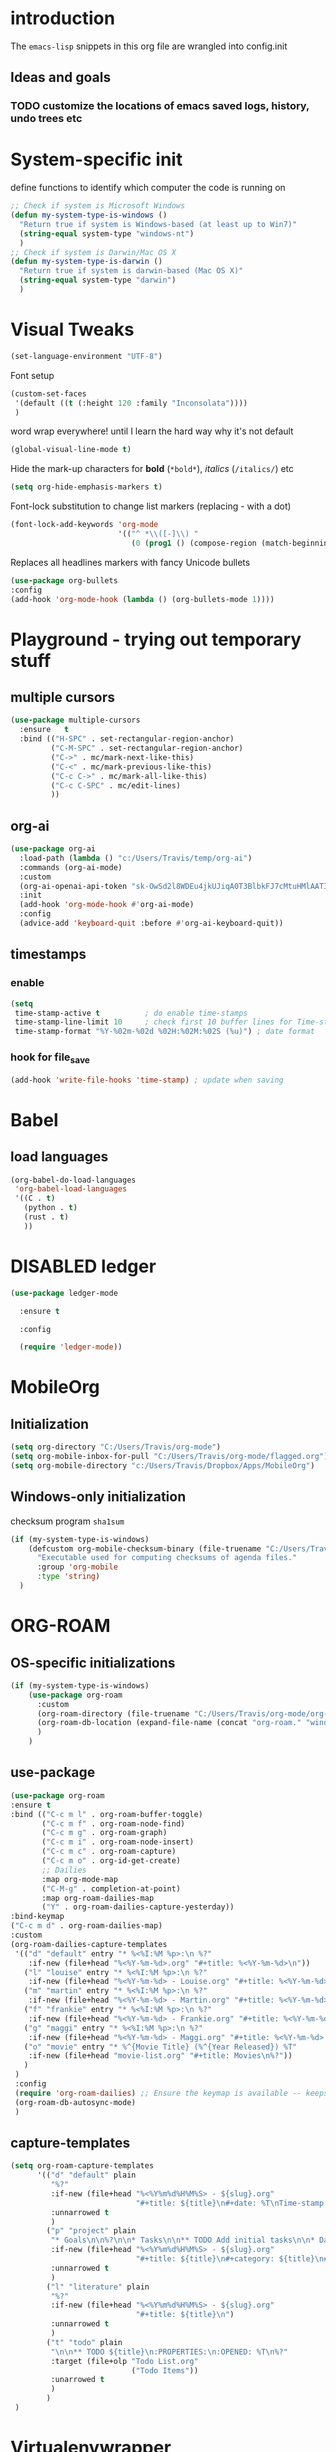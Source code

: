 #+TODO: TODO | DISABLED
* introduction

The =emacs-lisp= snippets in this org file are wrangled into config.init

** Ideas and goals

*** TODO customize the locations of emacs saved logs, history, undo trees etc


* System-specific init
define functions to identify which computer the code is running on
#+begin_src emacs-lisp
  ;; Check if system is Microsoft Windows
  (defun my-system-type-is-windows ()
    "Return true if system is Windows-based (at least up to Win7)"
    (string-equal system-type "windows-nt")
    )
  ;; Check if system is Darwin/Mac OS X
  (defun my-system-type-is-darwin ()
    "Return true if system is darwin-based (Mac OS X)"
    (string-equal system-type "darwin")
    )
#+end_src

#+RESULTS:
: my-system-type-is-darwin


* Visual Tweaks

#+begin_src emacs-lisp
  (set-language-environment "UTF-8")
#+end_src

Font setup
#+begin_src emacs-lisp
  (custom-set-faces
   '(default ((t (:height 120 :family "Inconsolata"))))
   )
#+end_src


#+RESULTS:


word wrap everywhere! until I learn the hard way why it's not default
#+begin_src emacs-lisp
  (global-visual-line-mode t)
#+end_src

Hide the mark-up characters for *bold* (=*bold*=), /italics/ (=/italics/=) etc
#+begin_src emacs-lisp
  (setq org-hide-emphasis-markers t)
#+end_src


Font-lock substitution to change list markers (replacing - with a dot)
#+begin_src emacs-lisp
  (font-lock-add-keywords 'org-mode
                          '(("^ *\\([-]\\) "
                             (0 (prog1 () (compose-region (match-beginning 1) (match-end 1) "•"))))))
#+end_src

Replaces all headlines markers with fancy Unicode bullets
#+begin_src emacs-lisp
  (use-package org-bullets
  :config
  (add-hook 'org-mode-hook (lambda () (org-bullets-mode 1))))
#+end_src


* Playground - trying out temporary stuff

** multiple cursors
#+begin_src emacs-lisp
  (use-package multiple-cursors
    :ensure   t
    :bind (("H-SPC" . set-rectangular-region-anchor)
           ("C-M-SPC" . set-rectangular-region-anchor)
           ("C->" . mc/mark-next-like-this)
           ("C-<" . mc/mark-previous-like-this)
           ("C-c C->" . mc/mark-all-like-this)
           ("C-c C-SPC" . mc/edit-lines)
           ))
#+end_src

#+RESULTS:
: mc/edit-lines

** org-ai
#+begin_src emacs-lisp
  (use-package org-ai
    :load-path (lambda () "c:/Users/Travis/temp/org-ai")
    :commands (org-ai-mode)
    :custom
    (org-ai-openai-api-token "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")
    :init
    (add-hook 'org-mode-hook #'org-ai-mode)
    :config
    (advice-add 'keyboard-quit :before #'org-ai-keyboard-quit))
#+end_src

#+RESULTS:
: t

** timestamps
*** enable
#+begin_src emacs-lisp
  (setq
   time-stamp-active t          ; do enable time-stamps
   time-stamp-line-limit 10     ; check first 10 buffer lines for Time-stamp:
   time-stamp-format "%Y-%02m-%02d %02H:%02M:%02S (%u)") ; date format
#+end_src


*** hook for file_save
#+begin_src emacs-lisp
  (add-hook 'write-file-hooks 'time-stamp) ; update when saving
#+end_src

* Babel
** load languages
#+begin_src emacs-lisp
  (org-babel-do-load-languages
   'org-babel-load-languages
   '((C . t)
     (python . t)
     (rust . t)
     ))
#+end_src

#+RESULTS:




* DISABLED ledger
#+begin_src emacs-lisp
  (use-package ledger-mode

    :ensure t

    :config

    (require 'ledger-mode))
#+end_src

#+RESULTS:
: t



* MobileOrg
** Initialization
#+begin_src emacs-lisp
  (setq org-directory "C:/Users/Travis/org-mode")
  (setq org-mobile-inbox-for-pull "C:/Users/Travis/org-mode/flagged.org")
  (setq org-mobile-directory "c:/Users/Travis/Dropbox/Apps/MobileOrg")
#+end_src

#+RESULTS:
: c:/Users/Travis/Dropbox/Apps/MobileOrg


** Windows-only initialization
checksum program =sha1sum=
#+begin_src emacs-lisp
  (if (my-system-type-is-windows)
      (defcustom org-mobile-checksum-binary (file-truename "C:/Users/Travis/scoop/apps/msys2/2022-10-28/usr/bin/sha1sum.exe")
        "Executable used for computing checksums of agenda files."
        :group 'org-mobile
        :type 'string)
    )
#+end_src

#+RESULTS:
: org-mobile-checksum-binary


* ORG-ROAM
** OS-specific initializations
#+begin_src emacs-lisp
  (if (my-system-type-is-windows)
      (use-package org-roam
        :custom
        (org-roam-directory (file-truename "C:/Users/Travis/org-mode/org-roam/"))
        (org-roam-db-location (expand-file-name (concat "org-roam." "windows" ".db") org-roam-directory))
        )
      )
#+end_src


** use-package
#+begin_src emacs-lisp
  (use-package org-roam
  :ensure t
  :bind (("C-c m l" . org-roam-buffer-toggle)
         ("C-c m f" . org-roam-node-find)
         ("C-c m g" . org-roam-graph)
         ("C-c m i" . org-roam-node-insert)
         ("C-c m c" . org-roam-capture)
         ("C-c m o" . org-id-get-create)
         ;; Dailies
         :map org-mode-map
         ("C-M-g" . completion-at-point)
         :map org-roam-dailies-map
         ("Y" . org-roam-dailies-capture-yesterday))
  :bind-keymap
  ("C-c m d" . org-roam-dailies-map)
  :custom
  (org-roam-dailies-capture-templates
   '(("d" "default" entry "* %<%I:%M %p>:\n %?"
      :if-new (file+head "%<%Y-%m-%d>.org" "#+title: %<%Y-%m-%d>\n"))
     ("l" "louise" entry "* %<%I:%M %p>:\n %?"
      :if-new (file+head "%<%Y-%m-%d> - Louise.org" "#+title: %<%Y-%m-%d> - Louise\n"))
     ("m" "martin" entry "* %<%I:%M %p>:\n %?"
      :if-new (file+head "%<%Y-%m-%d> - Martin.org" "#+title: %<%Y-%m-%d> - Martin\n"))
     ("f" "frankie" entry "* %<%I:%M %p>:\n %?"
      :if-new (file+head "%<%Y-%m-%d> - Frankie.org" "#+title: %<%Y-%m-%d> - Frankie\n"))
     ("g" "maggi" entry "* %<%I:%M %p>:\n %?"
      :if-new (file+head "%<%Y-%m-%d> - Maggi.org" "#+title: %<%Y-%m-%d> - Maggi\n"))
     ("o" "movie" entry "* %^{Movie Title} (%^{Year Released}) %T"
      :if-new (file+head "movie-list.org" "#+title: Movies\n%?"))
     )
   )
   :config
   (require 'org-roam-dailies) ;; Ensure the keymap is available -- keeps timing out
   (org-roam-db-autosync-mode)
   )
#+end_src

#+RESULTS:
: org-roam-dailies-capture-yesterday

** capture-templates
#+begin_src emacs-lisp
  (setq org-roam-capture-templates
        '(("d" "default" plain
           "%?"
           :if-new (file+head "%<%Y%m%d%H%M%S> - ${slug}.org"
                              "#+title: ${title}\n#+date: %T\nTime-stamp: <>")
           :unnarrowed t
           )
          ("p" "project" plain
           "* Goals\n\n%?\n\n* Tasks\n\n** TODO Add initial tasks\n\n* Dates\n\n"
           :if-new (file+head "%<%Y%m%d%H%M%S> - ${slug}.org"
                              "#+title: ${title}\n#+category: ${title}\n#+filetags: Project")
           :unnarrowed t
           )
          ("l" "literature" plain
           "%?"
           :if-new (file+head "%<%Y%m%d%H%M%S> - ${slug}.org"
                              "#+title: ${title}\n")
           :unnarrowed t
           )
          ("t" "todo" plain
           "\n\n** TODO ${title}\n:PROPERTIES:\n:OPENED: %T\n%?"
           :target (file+olp "Todo List.org"
                             ("Todo Items"))
           :unarrowed t
           )
          )
   )
#+end_src

#+RESULTS:
| d | default | plain | %? | :if-new | (file+head %<%Y%m%d%H%M%S> - ${slug}.org #+title: ${title} |


* Virtualenvwrapper
#+begin_src emacs-lisp
  (require 'virtualenvwrapper)
  (setq venv-location '("d:/Code/whisper/venv/"))
#+end_src


* Circe
#+begin_src emacs-lisp
  (require 'circe)
  (setq circe-network-options ' (("Bitlbee" :nick "trav")))
#+end_src


* Hydras

[[https://github.com/abo-abo/hydra][Hydra]] is a method to customize personal and visual menus to summarize
various functionality.

------------

Please note: =:color red= is for repeating actions, =:color blue= for
one-time actions. From [[https://github.com/abo-abo/hydra][the web site]]:

#+BEGIN_QUOTE
The =:color= key is a shortcut. It aggregates =:exit= and
=:foreign-keys= key in the following way:

| color    | toggle                     |
|----------+----------------------------|
| red      | stay                       |
| blue     | :exit t                    |
| amaranth | :foreign-keys warn         |
| teal     | :foreign-keys warn :exit t |
| pink     | :foreign-keys run          |
#+END_QUOTE

** Start of hydra
#+BEGIN_SRC emacs-lisp
  (use-package hydra
    :ensure t
    :defer 90
    :config ;; executed after loading package
#+END_SRC

** apropos -> =C-c h=

Example 10 from hydra-examples.el
#+BEGIN_SRC emacs-lisp
  (defhydra hydra-apropos (:color blue
                           :hint nil)
    "
  _a_propos        _c_ommand
  _d_ocumentation  _l_ibrary
  _v_ariable       _u_ser-option
  ^ ^       valu_e_"
    ("a" apropos)
    ("d" apropos-documentation)
    ("v" apropos-variable)
    ("c" apropos-command)
    ("l" apropos-library)
    ("u" apropos-user-option)
    ("e" apropos-value))
  ;; Recommended binding:
  (global-set-key (kbd "C-c h") 'hydra-apropos/body)
#+END_SRC

** example 11: rectangle-mark-mode
#+begin_src emacs-lisp
  ;;** Example 11: rectangle-mark-mode
  (require 'rect)
  (defhydra hydra-rectangle (:body-pre (rectangle-mark-mode 1)
                                       :color pink
                                       :post (deactivate-mark))
    "
    ^_k_^     _d_elete    _s_tring
  _h_   _l_   _o_k        _y_ank
    ^_j_^     _n_ew-copy  _r_eset
  ^^^^        _e_xchange  _u_ndo
  ^^^^        ^ ^         _x_kill
  "
    ("h" rectangle-backward-char nil)
    ("l" rectangle-forward-char nil)
    ("k" rectangle-previous-line nil)
    ("j" rectangle-next-line nil)
    ("e" hydra-ex-point-mark nil)
    ("n" copy-rectangle-as-kill nil)
    ("d" delete-rectangle nil)
    ("r" (if (region-active-p)
             (deactivate-mark)
           (rectangle-mark-mode 1)) nil)
    ("y" yank-rectangle nil)
    ("u" undo nil)
    ("s" string-rectangle nil)
    ("x" kill-rectangle nil)
    ("o" nil nil))

  ;; Recommended binding:
  (global-set-key (kbd "C-x SPC") 'hydra-rectangle/body)

#+end_src
** example 12: org-agenda-view
#+begin_src emacs-lisp
  ;;** Example 12: org-agenda-view
  (defun org-agenda-cts ()
    (and (eq major-mode 'org-agenda-mode)
         (let ((args (get-text-property
                      (min (1- (point-max)) (point))
                      'org-last-args)))
           (nth 2 args))))

  (defhydra hydra-org-agenda-view (:hint none)
    "
  _d_: ?d? day        _g_: time grid=?g?  _a_: arch-trees
  _w_: ?w? week       _[_: inactive       _A_: arch-files
  _t_: ?t? fortnight  _f_: follow=?f?     _r_: clock report=?r?
  _m_: ?m? month      _e_: entry text=?e? _D_: include diary=?D?
  _y_: ?y? year       _q_: quit           _L__l__c_: log = ?l?"
    ("SPC" org-agenda-reset-view)
    ("d" org-agenda-day-view (if (eq 'day (org-agenda-cts)) "[x]" "[ ]"))
    ("w" org-agenda-week-view (if (eq 'week (org-agenda-cts)) "[x]" "[ ]"))
    ("t" org-agenda-fortnight-view (if (eq 'fortnight (org-agenda-cts)) "[x]" "[ ]"))
    ("m" org-agenda-month-view (if (eq 'month (org-agenda-cts)) "[x]" "[ ]"))
    ("y" org-agenda-year-view (if (eq 'year (org-agenda-cts)) "[x]" "[ ]"))
    ("l" org-agenda-log-mode (format "% -3S" org-agenda-show-log))
    ("L" (org-agenda-log-mode '(4)))
    ("c" (org-agenda-log-mode 'clockcheck))
    ("f" org-agenda-follow-mode (format "% -3S" org-agenda-follow-mode))
    ("a" org-agenda-archives-mode)
    ("A" (org-agenda-archives-mode 'files))
    ("r" org-agenda-clockreport-mode (format "% -3S" org-agenda-clockreport-mode))
    ("e" org-agenda-entry-text-mode (format "% -3S" org-agenda-entry-text-mode))
    ("g" org-agenda-toggle-time-grid (format "% -3S" org-agenda-use-time-grid))
    ("D" org-agenda-toggle-diary (format "% -3S" org-agenda-include-diary))
    ("!" org-agenda-toggle-deadlines)
    ("[" (let ((org-agenda-include-inactive-timestamps t))
           (org-agenda-check-type t 'timeline 'agenda)
           (org-agenda-redo)
           (message "Display now includes inactive timestamps as well")))
    ("q" (message "Abort") :exit t)
    ("v" nil))

  ;; Recommended binding:
    (define-key org-agenda-mode-map "v" 'hydra-org-agenda-view/body)
#+end_src

#+RESULTS:
: hydra-org-agenda-view/body

** example 13: automatic columns
#+begin_src emacs-lisp
  ;;** Example 13: automatic columns
  (defhydra hydra-movement ()
    ("j" next-line "down" :column "Vertical")
    ("k" previous-line "up")
    ("l" forward-char "forward" :column "Horizontal")
    ("h" backward-char "back"))

#+end_src

#+RESULTS:
: hydra-movement/body

** End of hydra

#+BEGIN_SRC emacs-lisp
);; end of hydra

#+END_SRC



* TODO fix custom-file.el
